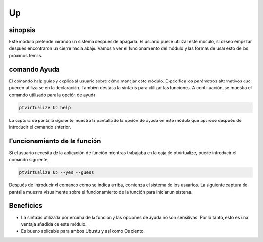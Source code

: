 ===
Up
===

sinopsis
-----------

Este módulo pretende mirando un sistema después de apagarla. El usuario puede utilizar este módulo, si deseo empezar después encontraron un cierre hacia abajo. Vamos a ver el funcionamiento del módulo y las formas de usar esto de los próximos temas.


comando Ayuda
--------------------

El comando help guías y explica al usuario sobre cómo manejar este módulo. Especifica los parámetros alternativos que pueden utilizarse en la declaración. También destaca la sintaxis para utilizar las funciones. A continuación, se muestra el comando utilizado para la opción de ayuda


.. code-block:: bash

	ptvirtualize Up help

La captura de pantalla siguiente muestra la pantalla de la opción de ayuda en este módulo que aparece después de introducir el comando anterior.


.. code-block:: bash


Funcionamiento de la función 
------------------------------

Si el usuario necesita de la aplicación de función mientras trabajaba en la caja de ptvirtualize, puede introducir el comando siguiente,


.. code-block:: bash

	ptvirtualize Up --yes --guess

Después de introducir el comando como se indica arriba, comienza el sistema de los usuarios. La siguiente captura de pantalla muestra visualmente sobre el funcionamiento de la función para iniciar un sistema.



.. code-block:: bash


Beneficios
----------

* La sintaxis utilizada por encima de la función y las opciones de ayuda no son sensitivas. Por lo tanto, esto es una ventaja añadida de este
  módulo. 
* Es bueno aplicable para ambos Ubuntu y así como Os ciento.


